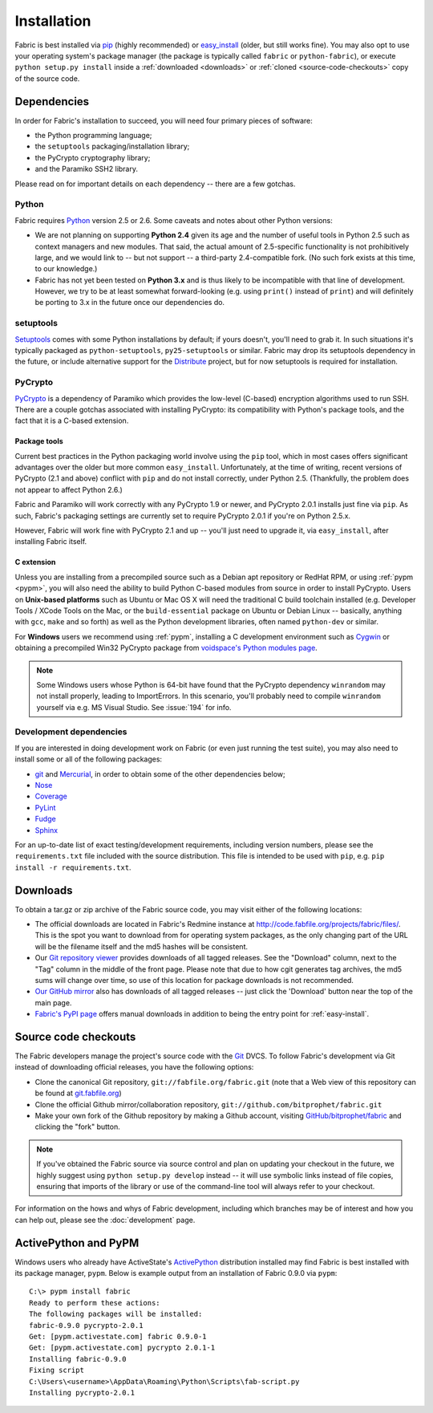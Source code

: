 ============
Installation
============

Fabric is best installed via `pip <http://pip.openplans.org>`_ (highly
recommended) or `easy_install
<http://wiki.python.org/moin/CheeseShopTutorial>`_ (older, but still works
fine). You may also opt to use your operating system's package manager (the
package is typically called ``fabric`` or ``python-fabric``), or execute
``python setup.py install`` inside a :ref:`downloaded <downloads>` or
:ref:`cloned <source-code-checkouts>` copy of the source code.


Dependencies
============

In order for Fabric's installation to succeed, you will need four primary pieces of software:

* the Python programming language;
* the ``setuptools`` packaging/installation library;
* the PyCrypto cryptography library;
* and the Paramiko SSH2 library.

Please read on for important details on each dependency -- there are a few
gotchas.

Python
------

Fabric requires `Python <http://python.org>`_ version 2.5 or 2.6. Some caveats
and notes about other Python versions:

* We are not planning on supporting **Python 2.4** given its age and the number
  of useful tools in Python 2.5 such as context managers and new modules.
  That said, the actual amount of 2.5-specific functionality is not
  prohibitively large, and we would link to -- but not support -- a third-party
  2.4-compatible fork. (No such fork exists at this time, to our knowledge.)
* Fabric has not yet been tested on **Python 3.x** and is thus likely to be
  incompatible with that line of development. However, we try to be at least
  somewhat forward-looking (e.g. using ``print()`` instead of ``print``) and
  will definitely be porting to 3.x in the future once our dependencies do.

setuptools
----------

`Setuptools`_ comes with some Python installations by default; if yours doesn't,
you'll need to grab it. In such situations it's typically packaged as
``python-setuptools``, ``py25-setuptools`` or similar. Fabric may drop its
setuptools dependency in the future, or include alternative support for the
`Distribute`_ project, but for now setuptools is required for installation.

.. _setuptools: http://pypi.python.org/pypi/setuptools
.. _Distribute: http://pypi.python.org/pypi/distribute

PyCrypto
--------

`PyCrypto <http://www.amk.ca/python/code/crypto.html>`_ is a dependency of
Paramiko which provides the low-level (C-based) encryption algorithms used to
run SSH. There are a couple gotchas associated with installing PyCrypto: its
compatibility with Python's package tools, and the fact that it is a C-based
extension.

.. _pycrypto-and-pip:

Package tools
~~~~~~~~~~~~~

Current best practices in the Python packaging world involve using the ``pip``
tool, which in most cases offers significant advantages over the older but more
common ``easy_install``. Unfortunately, at the time of writing, recent versions
of PyCrypto (2.1 and above) conflict with ``pip`` and do not install correctly,
under Python 2.5. (Thankfully, the problem does not appear to affect Python
2.6.)

Fabric and Paramiko will work correctly with any PyCrypto 1.9 or newer, and
PyCrypto 2.0.1 installs just fine via ``pip``. As such, Fabric's packaging
settings are currently set to require PyCrypto 2.0.1 if you're on Python 2.5.x.

However, Fabric will work fine with PyCrypto 2.1 and up -- you'll just need to
upgrade it, via ``easy_install``, after installing Fabric itself.

C extension
~~~~~~~~~~~

Unless you are installing from a precompiled source such as a Debian apt
repository or RedHat RPM, or using :ref:`pypm <pypm>`, you will also need the
ability to build Python C-based modules from source in order to install
PyCrypto. Users on **Unix-based platforms** such as Ubuntu or Mac OS X will
need the traditional C build toolchain installed (e.g. Developer Tools / XCode
Tools on the Mac, or the ``build-essential`` package on Ubuntu or Debian Linux
-- basically, anything with ``gcc``, ``make`` and so forth) as well as the
Python development libraries, often named ``python-dev`` or similar.

For **Windows** users we recommend using :ref:`pypm`, installing a C
development environment such as `Cygwin <http://cygwin.com>`_ or obtaining a
precompiled Win32 PyCrypto package from `voidspace's Python modules page
<http://www.voidspace.org.uk/python/modules.shtml#pycrypto>`_.

.. note::
    Some Windows users whose Python is 64-bit have found that the PyCrypto
    dependency ``winrandom`` may not install properly, leading to ImportErrors.
    In this scenario, you'll probably need to compile ``winrandom`` yourself
    via e.g. MS Visual Studio.  See :issue:`194` for info.

Development dependencies
------------------------

If you are interested in doing development work on Fabric (or even just running
the test suite), you may also need to install some or all of the following
packages:

* `git <http://git-scm.com>`_ and `Mercurial`_, in order to obtain some of the
  other dependencies below;
* `Nose <http://code.google.com/p/python-nose/>`_
* `Coverage <http://nedbatchelder.com/code/modules/coverage.html>`_
* `PyLint <http://www.logilab.org/857>`_
* `Fudge <http://farmdev.com/projects/fudge/index.html>`_
* `Sphinx <http://sphinx.pocoo.org/>`_

For an up-to-date list of exact testing/development requirements, including
version numbers, please see the ``requirements.txt`` file included with the
source distribution. This file is intended to be used with ``pip``, e.g. ``pip
install -r requirements.txt``.

.. _Mercurial: http://mercurial.selenic.com/wiki/


.. _downloads:

Downloads
=========

To obtain a tar.gz or zip archive of the Fabric source code, you may visit
either of the following locations:

* The official downloads are located in Fabric's Redmine instance at
  http://code.fabfile.org/projects/fabric/files/. This is the spot you want
  to download from for operating system packages, as the only changing part of
  the URL will be the filename itself and the md5 hashes will be consistent.
* Our `Git repository viewer <http://git.fabfile.org>`_ provides downloads of
  all tagged releases. See the "Download" column, next to the "Tag" column in
  the middle of the front page. Please note that due to how cgit generates tag
  archives, the md5 sums will change over time, so use of this location for
  package downloads is not recommended.
* `Our GitHub mirror <http://github.com/bitprophet/fabric>`_ also has downloads
  of all tagged releases -- just click the 'Download' button near the top of
  the main page.
* `Fabric's PyPI page <http://pypi.python.org/pypi/Fabric>`_ offers manual
  downloads in addition to being the entry point for :ref:`easy-install`.


.. _source-code-checkouts:

Source code checkouts
=====================

The Fabric developers manage the project's source code with the `Git
<http://git-scm.com>`_ DVCS. To follow Fabric's development via Git instead of
downloading official releases, you have the following options:

* Clone the canonical Git repository, ``git://fabfile.org/fabric.git`` (note
  that a Web view of this repository can be found at `git.fabfile.org
  <http://git.fabfile.org>`_)
* Clone the official Github mirror/collaboration repository,
  ``git://github.com/bitprophet/fabric.git``
* Make your own fork of the Github repository by making a Github account,
  visiting `GitHub/bitprophet/fabric <http://github.com/bitprophet/fabric>`_
  and clicking the "fork" button.

.. note::

    If you've obtained the Fabric source via source control and plan on
    updating your checkout in the future, we highly suggest using ``python
    setup.py develop`` instead -- it will use symbolic links instead of file
    copies, ensuring that imports of the library or use of the command-line
    tool will always refer to your checkout.

For information on the hows and whys of Fabric development, including which
branches may be of interest and how you can help out, please see the
:doc:`development` page.


.. _pypm:

ActivePython and PyPM
=====================

Windows users who already have ActiveState's `ActivePython
<http://www.activestate.com/activepython>`_ distribution installed may find
Fabric is best installed with its package manager, ``pypm``. Below is example
output from an installation of Fabric 0.9.0 via ``pypm``::

    C:\> pypm install fabric
    Ready to perform these actions:
    The following packages will be installed:
    fabric-0.9.0 pycrypto-2.0.1
    Get: [pypm.activestate.com] fabric 0.9.0-1
    Get: [pypm.activestate.com] pycrypto 2.0.1-1
    Installing fabric-0.9.0
    Fixing script
    C:\Users\<username>\AppData\Roaming\Python\Scripts\fab-script.py
    Installing pycrypto-2.0.1
